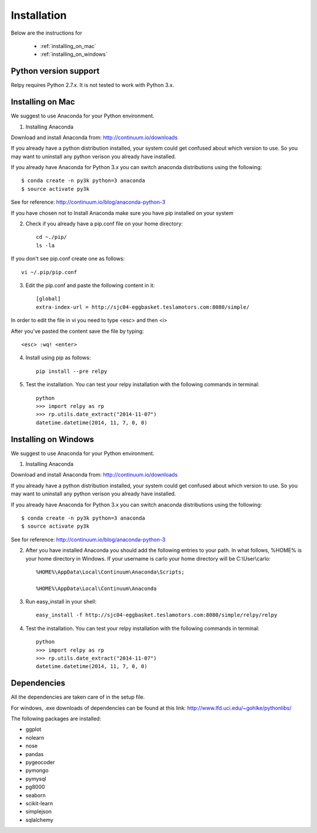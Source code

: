 Installation
=============

Below are the instructions for 
 
 * :ref:`installing_on_mac`

 * :ref:`installing_on_windows`


Python version support
-----------------------

Relpy requires Python 2.7.x. It is not tested to work with Python 3.x.


.. _installing_on_mac:

Installing on Mac 
------------------

We suggest to use Anaconda for your Python environment.

1. Installing Anaconda

Download and install Anaconda from: http://continuum.io/downloads

If you already have a python distribution installed, your system could get confused about which version to use. So you may want to uninstall any python verison you already have installed. 

If you already have Anaconda for Python 3.x you can switch anaconda distributions using the following::

	$ conda create -n py3k python=3 anaconda
	$ source activate py3k
See for reference: http://continuum.io/blog/anaconda-python-3	

If you have chosen not to Install Anaconda make sure you have pip installed on your system

2. Check if you already have a pip.conf file on your home directory::

 	cd ~./pip/
 	ls -la

If you don't see pip.conf create one as follows::

	vi ~/.pip/pip.conf

3. Edit the pip.conf and paste the following content in it::

	[global]
	extra-index-url = http://sjc04-eggbasket.teslamotors.com:8080/simple/

In order to edit the file in vi you need to type <esc> and then <i>

After you've pasted the content save the file by typing::

	<esc> :wq! <enter>

4. Install using pip as follows::

	pip install --pre relpy

5. Test the installation. You can test your relpy installation with the following commands in terminal::

	python
	>>> import relpy as rp
	>>> rp.utils.date_extract("2014-11-07")
	datetime.datetime(2014, 11, 7, 0, 0)


.. _installing_on_windows:

Installing on Windows
--------------------

We suggest to use Anaconda for your Python environment.

1. Installing Anaconda

Download and install Anaconda from: http://continuum.io/downloads

If you already have a python distribution installed, your system could get confused about which version to use. So you may want to uninstall any python verison you already have installed. 

If you already have Anaconda for Python 3.x you can switch anaconda distributions using the following::

	$ conda create -n py3k python=3 anaconda
	$ source activate py3k
See for reference: http://continuum.io/blog/anaconda-python-3	

2. After you have installed Anaconda you should add the following entries to your path. In what follows, %HOME% is your home directory in Windows. If your username is carlo your home directory will be C:\\User\\carlo::

	%HOME%\AppData\Local\Continuum\Anaconda\Scripts; 

	%HOME%\AppData\Local\Continuum\Anaconda

3. Run easy_install in your shell::

	easy_install -f http://sjc04-eggbasket.teslamotors.com:8080/simple/relpy/relpy

4. Test the installation. You can test your relpy installation with the following commands in terminal::

	python
	>>> import relpy as rp
	>>> rp.utils.date_extract("2014-11-07")
	datetime.datetime(2014, 11, 7, 0, 0)


Dependencies
-------------
All the dependencies are taken care of in the setup file.

For windows, .exe downloads of dependencies can be found at this link: http://www.lfd.uci.edu/~gohlke/pythonlibs/

The following packages are installed:

* ggplot
* nolearn
* nose
* pandas
* pygeocoder
* pymongo
* pymysql
* pg8000
* seaborn 
* scikit-learn
* simplejson
* sqlalchemy